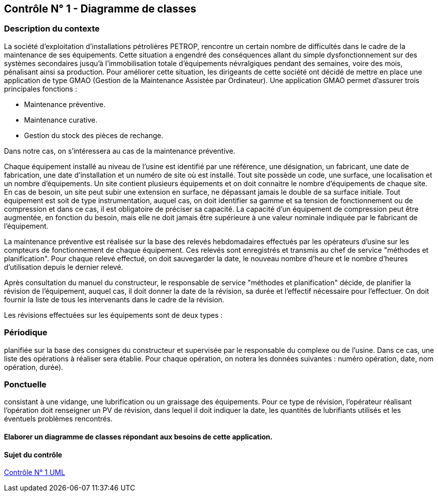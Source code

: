 == Contrôle N° 1 - Diagramme de classes

=== Description du contexte
La société d'exploitation d'installations pétrolières PETROP, rencontre un certain nombre de difficultés dans le cadre de la maintenance de ses équipements. Cette situation a engendré des conséquences allant du simple dysfonctionnement sur des systèmes secondaires jusqu'à l'immobilisation totale d'équipements névralgiques pendant des semaines, voire des mois, pénalisant ainsi sa production.
Pour améliorer cette situation, les dirigeants de cette société ont décidé de mettre en place une application de type GMAO (Gestion de la Maintenance Assistée par Ordinateur).
Une application GMAO permet d’assurer trois principales fonctions :

** Maintenance préventive.
** Maintenance curative.
** Gestion du stock des pièces de rechange.

Dans notre cas, on s’intéressera au cas de la maintenance préventive.

Chaque équipement installé au niveau de l'usine est identifié par une référence, une désignation, un fabricant, une date de fabrication, une date d'installation et un numéro de site où est installé. Tout site possède un code, une surface, une localisation et un nombre d’équipements. Un site contient plusieurs équipements et on doit connaitre le nombre d’équipements de chaque site. En cas de besoin, un site peut subir une extension en surface, ne dépassant jamais le double de sa surface initiale.
Tout équipement est soit de type instrumentation, auquel cas, on doit identifier sa gamme et sa tension de fonctionnement ou de compression et dans ce cas, il est obligatoire de préciser sa capacité. La capacité d’un équipement de compression peut être augmentée, en fonction du besoin, mais elle ne doit jamais être supérieure à une valeur nominale indiquée par le fabricant de l’équipement.

La maintenance préventive est réalisée sur la base des relevés hebdomadaires effectués par les opérateurs d'usine sur les compteurs de fonctionnement de chaque équipement. Ces relevés sont enregistrés et transmis au chef de service "méthodes et planification". Pour chaque relevé effectué, on doit sauvegarder la date, le nouveau nombre d’heure et le nombre d’heures d’utilisation depuis le dernier relevé.

Après consultation du manuel du constructeur, le responsable de service "méthodes et planification" décide, de planifier la révision de l'équipement, auquel cas, il doit donner la date de la révision, sa durée et l'effectif nécessaire pour l'effectuer. On doit fournir la liste de tous les intervenants dans le cadre de la révision.

Les révisions effectuées sur les équipements sont de deux types :

=== Périodique
planifiée sur la base des consignes du constructeur et supervisée par le responsable du complexe ou de l'usine.
Dans ce cas, une liste des opérations à réaliser sera établie.
Pour chaque opération, on notera les données suivantes : numéro opération, date, nom opération, durée).

=== Ponctuelle
consistant à une vidange, une lubrification ou un graissage des équipements.
Pour ce type de révision, l'opérateur réalisant l'opération doit renseigner un PV de révision,
dans lequel il doit indiquer la date, les quantités de lubrifiants utilisés et les éventuels problèmes
rencontrés.

==== Elaborer un diagramme de classes répondant aux besoins de cette application.

==== Sujet du contrôle
xref:sio-component:ROOT:attachment$DST_UML_1.pdf[Contrôle N° 1 UML]

